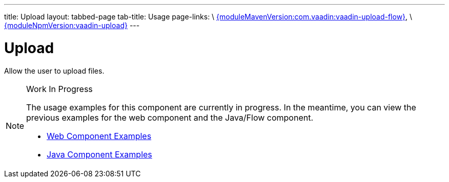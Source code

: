 ---
title: Upload
layout: tabbed-page
tab-title: Usage
page-links: \
https://github.com/vaadin/vaadin-flow-components/releases/tag/{moduleMavenVersion:com.vaadin:vaadin-upload-flow}[{moduleMavenVersion:com.vaadin:vaadin-upload-flow}], \
https://github.com/vaadin/vaadin-upload/releases/tag/v{moduleNpmVersion:vaadin-upload}[{moduleNpmVersion:vaadin-upload}]
---

= Upload

// tag::description[]
Allow the user to upload files.
// end::description[]

.Work In Progress
[NOTE]
====
The usage examples for this component are currently in progress. In the meantime, you can view the previous examples for the web component and the Java/Flow component.

[.buttons]
- https://vaadin.com/components/vaadin-upload/html-examples[Web Component Examples]
- https://vaadin.com/components/vaadin-upload/java-examples[Java Component Examples]
====
